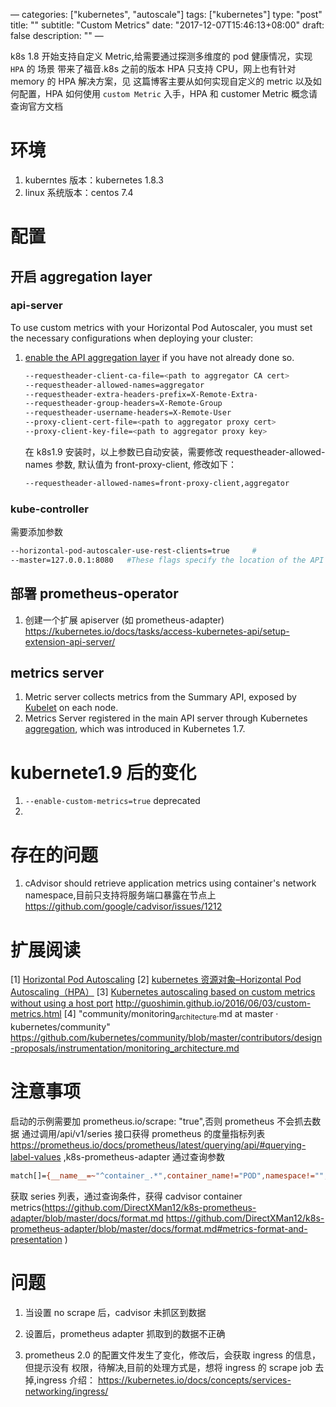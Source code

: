 ---
categories: ["kubernetes", "autoscale"]
tags: ["kubernetes"]
type: "post"
title: ""
subtitle: "Custom Metrics"
date: "2017-12-07T15:46:13+08:00"
draft: false
description: ""
---

k8s 1.8 开始支持自定义 Metric,给需要通过探测多维度的 pod 健康情况，实现 ~HPA~ 的
场景 带来了福音.k8s 之前的版本 HPA 只支持 CPU，网上也有针对 memory 的 HPA 解决方案，见
 这篇博客主要从如何实现自定义的 metric 以及如何配置，HPA 如何使用
~custom Metric~ 入手，HPA 和 customer Metric 概念请查询官方文档


* 环境
  1. kuberntes 版本：kubernetes 1.8.3
  2. linux 系统版本：centos 7.4

* 配置
** 开启 aggregation layer
*** api-server
  To use custom metrics with your Horizontal Pod Autoscaler, you must set the
  necessary configurations when deploying your cluster:
  1. [[https://kubernetes.io/docs/tasks/access-kubernetes-api/configure-aggregation-layer/][enable the API aggregation layer]]  if you have not already done so.
   #+BEGIN_SRC sh
    --requestheader-client-ca-file=<path to aggregator CA cert>
    --requestheader-allowed-names=aggregator
    --requestheader-extra-headers-prefix=X-Remote-Extra-
    --requestheader-group-headers=X-Remote-Group
    --requestheader-username-headers=X-Remote-User
    --proxy-client-cert-file=<path to aggregator proxy cert>
    --proxy-client-key-file=<path to aggregator proxy key>
   #+END_SRC
   在 k8s1.9 安装时，以上参数已自动安装，需要修改 requestheader-allowed-names 参数,
     默认值为 front-proxy-client, 修改如下：
     #+BEGIN_SRC sh
       --requestheader-allowed-names=front-proxy-client,aggregator
     #+END_SRC
*** kube-controller
   需要添加参数
  #+BEGIN_SRC sh
    --horizontal-pod-autoscaler-use-rest-clients=true     #
    --master=127.0.0.1:8080   #These flags specify the location of the API aggregation layer, allowing the controller manager to communicate to the API server
  #+END_SRC

** 部署 prometheus-operator

  2. 创建一个扩展 apiserver (如 prometheus-adapter)
 	   https://kubernetes.io/docs/tasks/access-kubernetes-api/setup-extension-api-server/

** metrics server
   1. Metric server collects metrics from the Summary API, exposed by [[https://kubernetes.io/docs/reference/generated/kubelet/][Kubelet]] on each node.
   2. Metrics Server registered in the main API server through Kubernetes [[https://kubernetes.io/docs/concepts/api-extension/apiserver-aggregation/][aggregation]], which was introduced in Kubernetes 1.7.
* kubernete1.9 后的变化
  1. ~--enable-custom-metrics=true~ deprecated
  2.
* 存在的问题
  1. cAdvisor should retrieve application metrics using container's network
     namespace,目前只支持将服务端口暴露在节点上
 	https://github.com/google/cadvisor/issues/1212
* 扩展阅读
  [1] [[https://kubernetes.io/docs/tasks/run-application/horizontal-pod-autoscale/#support-for-custom-metrics][Horizontal Pod Autoscaling]]
  [2] [[http://blog.csdn.net/liyingke112/article/details/77101673][kubernetes 资源对象--Horizontal Pod Autoscaling（HPA）]]
  [3] [[https://medium.com/@marko.luksa/kubernetes-autoscaling-based-on-custom-metrics-without-using-a-host-port-b783ed6241ac][Kubernetes autoscaling based on custom metrics without using a host port]]
  http://guoshimin.github.io/2016/06/03/custom-metrics.html
  [4] "community/monitoring_architecture.md at master · kubernetes/community"
 	https://github.com/kubernetes/community/blob/master/contributors/design-proposals/instrumentation/monitoring_architecture.md

* 注意事项
  启动的示例需要加 prometheus.io/scrape: "true",否则 prometheus 不会抓去数据
  通过调用/api/v1/series 接口获得 prometheus 的度量指标列表
  https://prometheus.io/docs/prometheus/latest/querying/api/#querying-label-values
  ,k8s-prometheus-adapter 通过查询参数

  #+BEGIN_SRC sh
    match[]={__name__=~"^container_.*",container_name!="POD",namespace!="",pod_name!=""}&match[]={namespace!="",__name__!~"^container_.*"}&start=1515653055.943
  #+END_SRC
  获取 series 列表，通过查询条件，获得 cadvisor container
metrics(https://github.com/DirectXMan12/k8s-prometheus-adapter/blob/master/docs/format.md
https://github.com/DirectXMan12/k8s-prometheus-adapter/blob/master/docs/format.md#metrics-format-and-presentation
)


* 问题
  1. 当设置 no scrape 后，cadvisor 未抓区到数据
  2. 设置后，prometheus adapter 抓取到的数据不正确

  3. prometheus 2.0 的配置文件发生了变化，修改后，会获取 ingress 的信息，但提示没有
     权限，待解决,目前的处理方式是，想将 ingress 的 scrape job 去掉,ingress 介绍：
     https://kubernetes.io/docs/concepts/services-networking/ingress/
